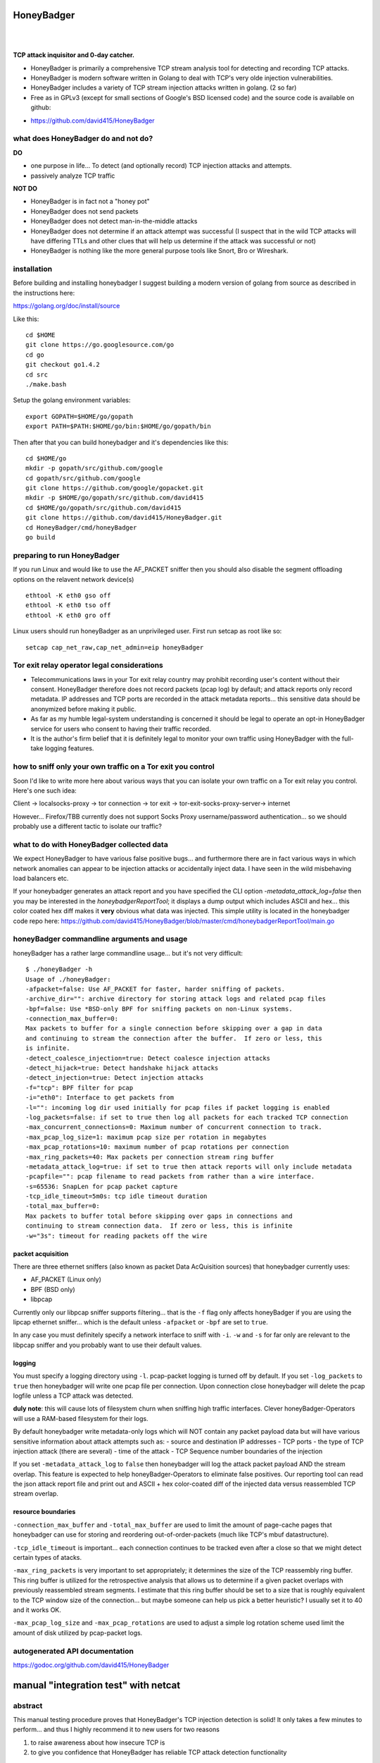 
HoneyBadger
===========

.. image:: images/honey_badger-white-sm-1.png
| 
.. image:: https://drone.io/github.com/david415/HoneyBadger/status.png
  :target: https://drone.io/github.com/david415/HoneyBadger/latest

.. image:: https://coveralls.io/repos/david415/HoneyBadger/badge.svg?branch=master
  :target: https://coveralls.io/r/david415/HoneyBadger?branch=master 

.. image:: https://api.flattr.com/button/flattr-badge-large.png
  :target: https://flattr.com/submit/auto?user_id=david415&url=https%3A%2F%2Fgithub.com%2Fdavid415%2FHoneyBadger
|


**TCP attack inquisitor and 0-day catcher.**

- HoneyBadger is primarily a comprehensive TCP stream analysis tool for detecting and recording TCP attacks.
- HoneyBadger is modern software written in Golang to deal with TCP's very olde injection vulnerabilities.
- HoneyBadger includes a variety of TCP stream injection attacks written in golang. (2 so far)
- Free as in GPLv3 (except for small sections of Google's BSD licensed code) and the source code is available on github:

* https://github.com/david415/HoneyBadger


what does HoneyBadger do and **not** do?
----------------------------------------

**DO**

- one purpose in life... To detect (and optionally record) TCP injection attacks and attempts.

- passively analyze TCP traffic


**NOT DO**

- HoneyBadger is in fact not a "honey pot"

- HoneyBadger does not send packets

- HoneyBadger does not detect man-in-the-middle attacks

- HoneyBadger does not determine if an attack attempt was successful (I suspect that in the wild TCP attacks will have differing TTLs and other clues that will help us determine if the attack was successful or not)

- HoneyBadger is nothing like the more general purpose tools like Snort, Bro or Wireshark.



installation
------------


Before building and installing honeybadger I suggest building a modern version of golang from source as described in the instructions here:

https://golang.org/doc/install/source


Like this::

  cd $HOME
  git clone https://go.googlesource.com/go
  cd go
  git checkout go1.4.2
  cd src
  ./make.bash


Setup the golang environment variables::

  export GOPATH=$HOME/go/gopath
  export PATH=$PATH:$HOME/go/bin:$HOME/go/gopath/bin


Then after that you can build honeybadger and it's dependencies like this::

  cd $HOME/go
  mkdir -p gopath/src/github.com/google
  cd gopath/src/github.com/google
  git clone https://github.com/google/gopacket.git
  mkdir -p $HOME/go/gopath/src/github.com/david415
  cd $HOME/go/gopath/src/github.com/david415
  git clone https://github.com/david415/HoneyBadger.git
  cd HoneyBadger/cmd/honeyBadger
  go build


preparing to run HoneyBadger
----------------------------

If you run Linux and would like to use the AF_PACKET sniffer then you should
also disable the segment offloading options on the relavent network device(s) ::

  ethtool -K eth0 gso off
  ethtool -K eth0 tso off
  ethtool -K eth0 gro off


Linux users should run honeyBadger as an unprivileged user. First run setcap as root like so::

  setcap cap_net_raw,cap_net_admin=eip honeyBadger


Tor exit relay operator legal considerations
--------------------------------------------

- Telecommunications laws in your Tor exit relay country may prohibit recording user's content without their consent. HoneyBadger therefore does not record packets (pcap log) by default; and attack reports only record metadata. IP addresses and TCP ports are recorded in the attack metadata reports... this sensitive data should be anonymized before making it public.

- As far as my humble legal-system understanding is concerned it should be legal to operate an opt-in HoneyBadger service for users who consent to having their traffic recorded.

- It is the author's firm belief that it is definitely legal to monitor your own traffic using HoneyBadger with the full-take logging features.


how to sniff only your own traffic on a Tor exit you control
------------------------------------------------------------

Soon I'd like to write more here about various ways that you can isolate your own traffic on a Tor exit relay you control. Here's one such idea:

Client -> localsocks-proxy -> tor connection -> tor exit -> tor-exit-socks-proxy-server-> internet

However... Firefox/TBB currently does not support Socks Proxy username/password authentication... so we should probably use a different tactic to isolate our traffic?


what to do with HoneyBadger collected data
------------------------------------------

We expect HoneyBadger to have various false positive bugs... and furthermore there are in fact various ways in which network anomalies can appear to be injection attacks or accidentally inject data. I have seen in the wild misbehaving load balancers etc.

If your honeybadger generates an attack report and you have specified the CLI option `-metadata_attack_log=false` then you may be interested in the `honeybadgerReportTool`; it displays a dump output which includes ASCII and hex... this color coated hex diff makes it **very** obvious what data was injected. This simple utility is located in the honeybadger code repo here: https://github.com/david415/HoneyBadger/blob/master/cmd/honeybadgerReportTool/main.go


honeyBadger commandline arguments and usage
-------------------------------------------


honeyBadger has a rather large commandline usage... but it's not very difficult::

  $ ./honeyBadger -h
  Usage of ./honeyBadger:
  -afpacket=false: Use AF_PACKET for faster, harder sniffing of packets.
  -archive_dir="": archive directory for storing attack logs and related pcap files
  -bpf=false: Use *BSD-only BPF for sniffing packets on non-Linux systems.
  -connection_max_buffer=0: 
  Max packets to buffer for a single connection before skipping over a gap in data
  and continuing to stream the connection after the buffer.  If zero or less, this
  is infinite.
  -detect_coalesce_injection=true: Detect coalesce injection attacks
  -detect_hijack=true: Detect handshake hijack attacks
  -detect_injection=true: Detect injection attacks
  -f="tcp": BPF filter for pcap
  -i="eth0": Interface to get packets from
  -l="": incoming log dir used initially for pcap files if packet logging is enabled
  -log_packets=false: if set to true then log all packets for each tracked TCP connection
  -max_concurrent_connections=0: Maximum number of concurrent connection to track.
  -max_pcap_log_size=1: maximum pcap size per rotation in megabytes
  -max_pcap_rotations=10: maximum number of pcap rotations per connection
  -max_ring_packets=40: Max packets per connection stream ring buffer
  -metadata_attack_log=true: if set to true then attack reports will only include metadata
  -pcapfile="": pcap filename to read packets from rather than a wire interface.
  -s=65536: SnapLen for pcap packet capture
  -tcp_idle_timeout=5m0s: tcp idle timeout duration
  -total_max_buffer=0: 
  Max packets to buffer total before skipping over gaps in connections and
  continuing to stream connection data.  If zero or less, this is infinite
  -w="3s": timeout for reading packets off the wire


packet acquisition
``````````````````

There are three ethernet sniffers (also known as packet Data AcQuisition sources) that honeybadger currently uses:

- AF_PACKET (Linux only)
- BPF (BSD only)
- libpcap

Currently only our libpcap sniffer supports filtering... that is the ``-f`` flag only affects honeyBadger if you are using the lipcap ethernet sniffer... which is the default unless ``-afpacket`` or ``-bpf`` are set to ``true``.

In any case you must definitely specify a network interface to sniff with ``-i``. ``-w`` and ``-s`` for far only are relevant to the libpcap sniffer and you probably want to use their default values.


logging
```````

You must specify a logging directory using ``-l``.
pcap-packet logging is turned off by default. If you set ``-log_packets`` to ``true`` then honeybadger
will write one pcap file per connection. Upon connection close honeybadger will delete the pcap logfile
unless a TCP attack was detected.

**duly note**: this will cause lots of filesystem churn when sniffing high traffic interfaces.
Clever honeyBadger-Operators will use a RAM-based filesystem for their logs.


By default honeybadger write metadata-only logs which will NOT contain any packet payload data but will
have various sensitive information about attack attempts such as:
- source and destination IP addresses
- TCP ports
- the type of TCP injection attack (there are several)
- time of the attack
- TCP Sequence number boundaries of the injection

If you set ``-metadata_attack_log`` to ``false`` then honeybadger will log the attack packet payload AND the stream overlap.
This feature is expected to help honeyBadger-Operators to eliminate false positives. Our reporting tool can read the
json attack report file and print out and ASCII + hex color-coated diff of the injected data versus reassembled TCP stream overlap.


resource boundaries
```````````````````

``-connection_max_buffer`` and ``-total_max_buffer`` are used to limit the amount of page-cache pages
that honeybadger can use for storing and reordering out-of-order-packets (much like TCP's mbuf datastructure).

``-tcp_idle_timeout`` is important... each connection continues to be tracked even after a close so that we might detect certain types of atacks.

``-max_ring_packets`` is very important to set appropriately; it determines the size of the TCP reassembly ring buffer. This ring buffer is utilized for the retrospective analysis that allows us to determine if a given packet overlaps with previously reassembled stream segments. I estimate that this ring buffer should be set to a size that is roughly equivalent to the TCP window size of the connection... but maybe someone can help us pick a better heuristic? I usually set it to 40 and it works OK.

``-max_pcap_log_size`` and ``-max_pcap_rotations`` are used to adjust a simple log rotation scheme used limit the amount of disk utilized by pcap-packet logs.



autogenerated API documentation
-------------------------------
https://godoc.org/github.com/david415/HoneyBadger



manual "integration test" with netcat
=====================================

abstract
--------

This manual testing procedure proves that HoneyBadger's TCP injection detection is solid!
It only takes a few minutes to perform... and thus I highly recommend it to new users for
two reasons

1. to raise awareness about how insecure TCP is

2. to give you confidence that HoneyBadger has reliable TCP attack detection functionality


procedure
---------

1. build ``honeyBadger`` and ``sprayInjector`` (located under the ``cmd`` directory in the source repository) and (if you don't want to run them as root) run ``setcat`` to set capabilities on the binaries (eg, ``setcap cap_net_raw,cap_net_admin=eip honeyBadger`` as root).

2. run ``honeyBadger`` with these arguments... Note we are telling honeyBadger to write log files to the current working directory.

.. code-block:: bash

   ./honeyBadger -i=lo -f="tcp port 9666" -l="." -total_max_buffer=300 -connection_max_buffer=100


3. run ``sprayInjector`` with these arguments

.. code-block:: bash

   ./sprayInjector -d=127.0.0.1 -e=9666 -f="tcp" -i=lo


4. start the netcat server

.. code-block:: bash

   nc -l -p 9666


5. start the netcat client

.. code-block:: bash

   nc 127.0.0.1 9666


6. In this next step we enter some data on the netcat server so that it will send it to the netcat client that is connected until the sprayInjector prints a log message containing "packet spray sent!" In that cause the TCP connection will have been sloppily injected. The injected data should be visible in the netcat client's output.

7. Look for the log files in honeyBadger's working directory. You should see two files beginning with "127.0.0.1"; the pcap file is a full packet log of that TCP connection which you can easily view in Wireshark et al. The JSON file contains attack reports. This is various peices of information relevant to each TCP injection attack. The ``sprayInjector`` tends to produce several injections... and does so sloppily in regards to keeping the client and server synchronized.

.. code-block:: none

   $ ls 127*
  127.0.0.1:43716-127.0.0.1:9666.pcap  127.0.0.1:9666-127.0.0.1:43716.attackreport.json


It's what you'd expect... the pcap file can be viewed and analyzed in Wireshark and other similar tools.
The *127.0.0.1:9666-127.0.0.1:43716.attackreport.json* file contains JSON report structures.
The attack reports contains important information that is highly relevant to your interests such as::

* type of TCP injection attack
* flow of attack (meaning srcip:srcport-dstip:dstport)
* time of attack
* payload of packet with overlaping stream segment (in base64 format)
* previously assembled stream segment that overlaps with packet payload (in base64 format)
* TCP sequence of packet
* end sequence of packet
* overlap start offset is the number of bytes from the beginning of the packet payload that we have available among the reassembled stream segments for retrospective analysis
* overlap end offset is the number of bytes from the end of the packet payload that we have in our reassembled stream segments...

https://godoc.org/github.com/david415/HoneyBadger#AttackReport


::

    $ cat 127.0.0.1:9666-127.0.0.1:43716.attackreport.json
    {"Type":"injection","Flow":"127.0.0.1:9666-127.0.0.1:43716","Time":"2015-01-30T08:38:14.378603859Z","Payload":"bWVvd21lb3dtZW93","Overlap":"aHJzCg==","StartSequence":831278445,"EndSequence":831278456,"OverlapStart":0,"OverlapEnd":4}
    {"Type":"injection","Flow":"127.0.0.1:9666-127.0.0.1:43716","Time":"2015-01-30T08:38:14.379005763Z","Payload":"bWVvd21lb3dtZW93","Overlap":"cnMK","StartSequence":831278446,"EndSequence":831278457,"OverlapStart":0,"OverlapEnd":3}
    ...


|
|
|

.. image:: images/honey_badger-white-sm-1.png
| 
